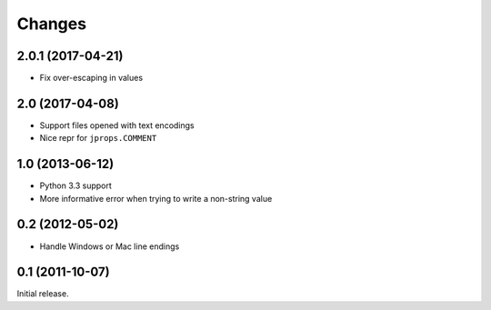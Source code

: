 Changes
=======

2.0.1 (2017-04-21)
----------------

* Fix over-escaping in values

2.0 (2017-04-08)
----------------

* Support files opened with text encodings
* Nice repr for ``jprops.COMMENT``

1.0 (2013-06-12)
----------------

* Python 3.3 support
* More informative error when trying to write a non-string value

0.2 (2012-05-02)
----------------

* Handle Windows or Mac line endings


0.1 (2011-10-07)
----------------

Initial release.
